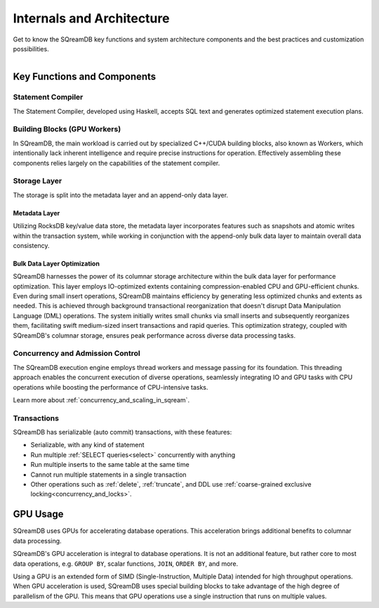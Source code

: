 .. _internals_architecture:

**************************
Internals and Architecture
**************************

Get to know the SQreamDB key functions and system architecture components and the best practices and customization possibilities.     

.. figure:: /_static/images/sqream_db_internals.png
   :align: left
   :width: 75%
   :alt: SQreamDB internals

Key Functions and Components
============================

Statement Compiler
------------------

The Statement Compiler, developed using Haskell, accepts SQL text and generates optimized statement execution plans.

Building Blocks (GPU Workers)
-----------------------------

In SQreamDB, the main workload is carried out by specialized C++/CUDA building blocks, also known as Workers, which intentionally lack inherent intelligence and require precise instructions for operation. Effectively assembling these components relies largely on the capabilities of the statement compiler.

Storage Layer
-------------

The storage is split into the metadata layer and an append-only data layer.

Metadata Layer
^^^^^^^^^^^^^^

Utilizing RocksDB key/value data store, the metadata layer incorporates features such as snapshots and atomic writes within the transaction system, while working in conjunction with the append-only bulk data layer to maintain overall data consistency.

Bulk Data Layer Optimization
^^^^^^^^^^^^^^^^^^^^^^^^^^^^

SQreamDB harnesses the power of its columnar storage architecture within the bulk data layer for performance optimization. This layer employs IO-optimized extents containing compression-enabled CPU and GPU-efficient chunks. Even during small insert operations, SQreamDB maintains efficiency by generating less optimized chunks and extents as needed. This is achieved through background transactional reorganization that doesn't disrupt Data Manipulation Language (DML) operations. The system initially writes small chunks via small inserts and subsequently reorganizes them, facilitating swift medium-sized insert transactions and rapid queries. This optimization strategy, coupled with SQreamDB's columnar storage, ensures peak performance across diverse data processing tasks.

Concurrency and Admission Control
---------------------------------

The SQreamDB execution engine employs thread workers and message passing for its foundation. This threading approach enables the concurrent execution of diverse operations, seamlessly integrating IO and GPU tasks with CPU operations while boosting the performance of CPU-intensive tasks.

Learn more about :ref:`concurrency_and_scaling_in_sqream`.

Transactions
------------

SQreamDB has serializable (auto commit) transactions, with these features:

* Serializable, with any kind of statement

* Run multiple :ref:`SELECT queries<select>` concurrently with anything

* Run multiple inserts to the same table at the same time

* Cannot run multiple statements in a single transaction

* Other operations such as :ref:`delete`, :ref:`truncate`, and DDL use :ref:`coarse-grained exclusive locking<concurrency_and_locks>`.

GPU Usage
=========

SQreamDB uses GPUs for accelerating database operations. This acceleration brings additional benefits to columnar data processing.

SQreamDB's GPU acceleration is integral to database operations. It is not an additional feature, but rather core to most data operations, e.g. ``GROUP BY``, scalar functions, ``JOIN``, ``ORDER BY``, and more.

Using a GPU is an extended form of SIMD (Single-Instruction, Multiple Data) intended for high throughput operations. When GPU acceleration is used, SQreamDB uses special building blocks to take advantage of the high degree of parallelism of the GPU. This means that GPU operations use a single instruction that runs on multiple values.


